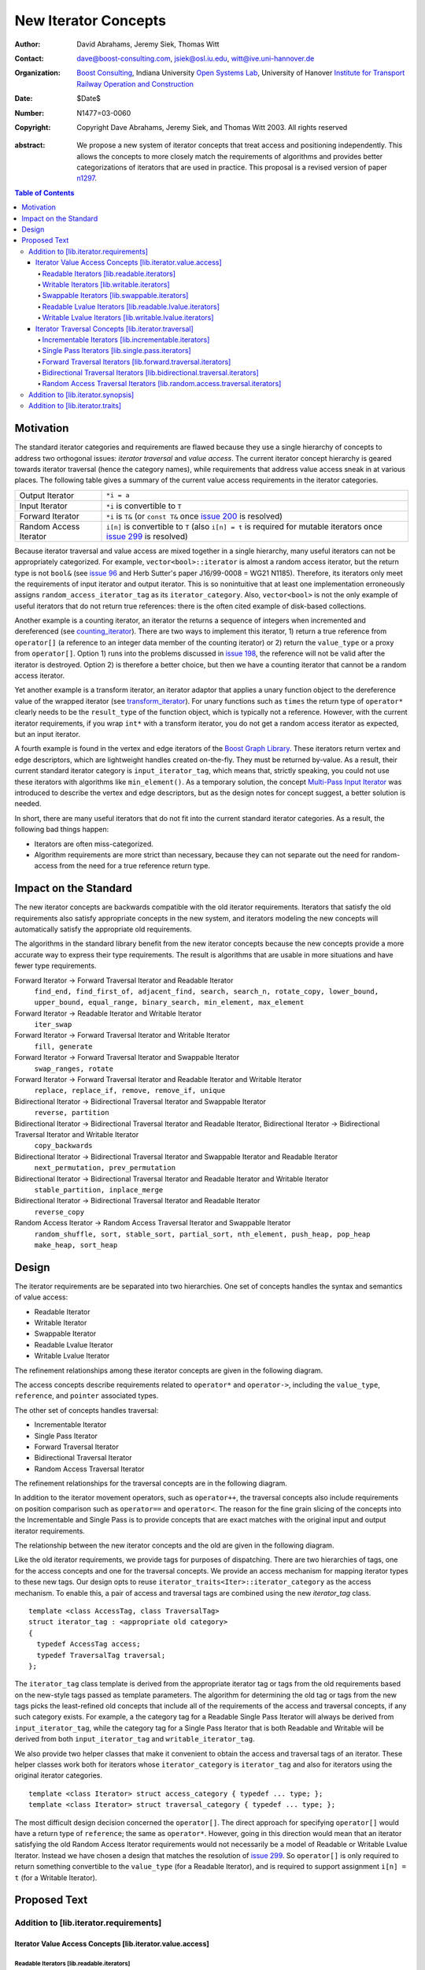 ++++++++++++++++++++++
 New Iterator Concepts
++++++++++++++++++++++

:Author: David Abrahams, Jeremy Siek, Thomas Witt
:Contact: dave@boost-consulting.com, jsiek@osl.iu.edu, witt@ive.uni-hannover.de
:organization: `Boost Consulting`_, Indiana University `Open Systems Lab`_, University of Hanover `Institute for Transport Railway Operation and Construction`_
:date: $Date$
:Number: N1477=03-0060
:copyright: Copyright Dave Abrahams, Jeremy Siek, and Thomas Witt 2003. All rights reserved

.. _`Boost Consulting`: http://www.boost-consulting.com
.. _`Open Systems Lab`: http://www.osl.iu.edu
.. _`Institute for Transport Railway Operation and Construction`: http://www.ive.uni-hannover.de

:abstract: We propose a new system of iterator concepts that treat
           access and positioning independently. This allows the
           concepts to more closely match the requirements
           of algorithms and provides better categorizations
           of iterators that are used in practice. This proposal
           is a revised version of paper n1297_.
          
.. contents:: Table of Contents

.. _n1297: http://anubis.dkuug.dk/jtc1/sc22/wg21/docs/papers/2001/n1297.html

============
 Motivation
============

The standard iterator categories and requirements are flawed because
they use a single hierarchy of concepts to address two orthogonal
issues: *iterator traversal* and *value access*. The current iterator
concept hierarchy is geared towards iterator traversal (hence the
category names), while requirements that address value access sneak in
at various places. The following table gives a summary of the current
value access requirements in the iterator categories.

+------------------------+-------------------------------------------------------------------------+
| Output Iterator        |  ``*i = a``                                                             |
+------------------------+-------------------------------------------------------------------------+
| Input Iterator         | ``*i`` is convertible to ``T``                                          |
+------------------------+-------------------------------------------------------------------------+
| Forward Iterator       | ``*i`` is ``T&`` (or ``const T&`` once                                  |
|                        | `issue 200`_ is resolved)                                               |
+------------------------+-------------------------------------------------------------------------+
| Random Access Iterator | ``i[n]`` is convertible to ``T`` (also ``i[n] = t`` is required for     |
|                        | mutable iterators once `issue 299`_ is resolved)                        |
+------------------------+-------------------------------------------------------------------------+

.. _issue 200: http://anubis.dkuug.dk/JTC1/SC22/WG21/docs/lwg-active.html#200
.. _issue 299: http://anubis.dkuug.dk/JTC1/SC22/WG21/docs/lwg-active.html#299


Because iterator traversal and value access are mixed together in a
single hierarchy, many useful iterators can not be appropriately
categorized. For example, ``vector<bool>::iterator`` is almost a
random access iterator, but the return type is not ``bool&`` (see
`issue 96`_ and Herb Sutter's paper J16/99-0008 = WG21
N1185). Therefore, its iterators only meet the requirements of input
iterator and output iterator. This is so nonintuitive that at least
one implementation erroneously assigns ``random_access_iterator_tag``
as its ``iterator_category``. Also, ``vector<bool>`` is not the only
example of useful iterators that do not return true references: there
is the often cited example of disk-based collections.

.. _issue 96: http://anubis.dkuug.dk/JTC1/SC22/WG21/docs/lwg-active.html#96

Another example is a counting iterator, an iterator the returns a
sequence of integers when incremented and dereferenced (see
counting_iterator_).  There are two ways to implement this iterator,
1) return a true reference from ``operator[]`` (a reference to an
integer data member of the counting iterator) or 2) return the
``value_type`` or a proxy from ``operator[]``. Option 1) runs into the
problems discussed in `issue 198`_, the reference will not be valid
after the iterator is destroyed. Option 2) is therefore a better
choice, but then we have a counting iterator that cannot be a random
access iterator.

.. _counting_iterator: http://www.boost.org/libs/utility/counting_iterator.htm
.. _issue 198: http://anubis.dkuug.dk/JTC1/SC22/WG21/docs/lwg-active.html#198

Yet another example is a transform iterator, an iterator adaptor that
applies a unary function object to the dereference value of the
wrapped iterator (see `transform_iterator`_).  For unary functions
such as ``times`` the return type of ``operator*`` clearly needs
to be the ``result_type`` of the function object, which is typically
not a reference. However, with the current iterator requirements, if
you wrap ``int*`` with a transform iterator, you do not get a random
access iterator as expected, but an input iterator.

.. _`transform_iterator`: http://www.boost.org/libs/utility/transform_iterator.htm

A fourth example is found in the vertex and edge iterators of the
`Boost Graph Library`_. These iterators return vertex and edge
descriptors, which are lightweight handles created on-the-fly. They
must be returned by-value. As a result, their current standard
iterator category is ``input_iterator_tag``, which means that,
strictly speaking, you could not use these iterators with algorithms
like ``min_element()``. As a temporary solution, the concept
`Multi-Pass Input Iterator`_ was introduced to describe the vertex and
edge descriptors, but as the design notes for concept suggest, a
better solution is needed.

.. _Boost Graph Library: http://www.boost.org/libs/graph/doc/table_of_contents.html
.. _Multi-Pass Input Iterator: http://www.boost.org/libs/utility/MultiPassInputIterator.html

In short, there are many useful iterators that do not fit into the
current standard iterator categories. As a result, the following bad
things happen:

- Iterators are often miss-categorized. 
- Algorithm requirements are more strict than necessary, because they can 
  not separate out the need for random-access from the need for a true reference 
  return type.


========================
 Impact on the Standard
========================

The new iterator concepts are backwards compatible with the old
iterator requirements. Iterators that satisfy the old requirements
also satisfy appropriate concepts in the new system, and iterators
modeling the new concepts will automatically satisfy the appropriate
old requirements.

The algorithms in the standard library benefit from the new iterator
concepts because the new concepts provide a more accurate way to
express their type requirements. The result is algorithms that are
usable in more situations and have fewer type requirements.

Forward Iterator -> Forward Traversal Iterator and Readable Iterator
  ``find_end, find_first_of, adjacent_find, search, search_n, rotate_copy, lower_bound, upper_bound, equal_range, binary_search, min_element, max_element``

Forward Iterator -> Readable Iterator and Writable Iterator
  ``iter_swap``

Forward Iterator -> Forward Traversal Iterator and Writable Iterator
  ``fill, generate``

Forward Iterator -> Forward Traversal Iterator and Swappable Iterator
  ``swap_ranges, rotate``

Forward Iterator -> Forward Traversal Iterator and Readable Iterator and Writable Iterator
  ``replace, replace_if, remove, remove_if, unique``

Bidirectional Iterator -> Bidirectional Traversal Iterator and Swappable Iterator
  ``reverse, partition``

Bidirectional Iterator -> Bidirectional Traversal Iterator and Readable Iterator, Bidirectional Iterator -> Bidirectional Traversal Iterator and Writable Iterator
  ``copy_backwards``

Bidirectional Iterator -> Bidirectional Traversal Iterator and Swappable Iterator and Readable Iterator
  ``next_permutation, prev_permutation``

Bidirectional Iterator -> Bidirectional Traversal Iterator and Readable Iterator and Writable Iterator
  ``stable_partition, inplace_merge``

Bidirectional Iterator -> Bidirectional Traversal Iterator and Readable Iterator
  ``reverse_copy``

Random Access Iterator -> Random Access Traversal Iterator and Swappable Iterator
  ``random_shuffle, sort, stable_sort, partial_sort, nth_element, push_heap, pop_heap
  make_heap, sort_heap``


========
 Design
========

The iterator requirements are be separated into two hierarchies. One
set of concepts handles the syntax and semantics of value access:

- Readable Iterator
- Writable Iterator
- Swappable Iterator
- Readable Lvalue Iterator
- Writable Lvalue Iterator

The refinement relationships among these iterator concepts are given
in the following diagram.

.. image:: access.png

The access concepts describe requirements related to ``operator*`` and
``operator->``, including the ``value_type``, ``reference``, and
``pointer`` associated types.

The other set of concepts handles traversal:

- Incrementable Iterator
- Single Pass Iterator
- Forward Traversal Iterator
- Bidirectional Traversal Iterator
- Random Access Traversal Iterator

The refinement relationships for the traversal concepts are in the
following diagram.

.. image:: traversal.png

In addition to the iterator movement operators, such as
``operator++``, the traversal concepts also include requirements on
position comparison such as ``operator==`` and ``operator<``.  The
reason for the fine grain slicing of the concepts into the
Incrementable and Single Pass is to provide concepts that are exact
matches with the original input and output iterator requirements.

The relationship between the new iterator concepts and the old are
given in the following diagram.

.. image:: oldeqnew.png

Like the old iterator requirements, we provide tags for purposes of
dispatching. There are two hierarchies of tags, one for the access
concepts and one for the traversal concepts. We provide an access
mechanism for mapping iterator types to these new tags. Our design
opts to reuse ``iterator_traits<Iter>::iterator_category`` as the
access mechanism. To enable this, a pair of access and traversal tags
are combined using the new `iterator_tag` class.

::

  template <class AccessTag, class TraversalTag>
  struct iterator_tag : <appropriate old category>
  {
    typedef AccessTag access;
    typedef TraversalTag traversal;
  };

The ``iterator_tag`` class template is derived from the appropriate
iterator tag or tags from the old requirements based on the new-style
tags passed as template parameters. The algorithm for determining the
old tag or tags from the new tags picks the least-refined old concepts
that include all of the requirements of the access and traversal
concepts, if any such category exists.  For example, a the category
tag for a Readable Single Pass Iterator will always be derived from
``input_iterator_tag``, while the category tag for a Single Pass
Iterator that is both Readable and Writable will be derived from both
``input_iterator_tag`` and ``writable_iterator_tag``.

We also provide two helper classes that make it convenient to obtain
the access and traversal tags of an iterator. These helper classes
work both for iterators whose ``iterator_category`` is
``iterator_tag`` and also for iterators using the original iterator
categories.

::

  template <class Iterator> struct access_category { typedef ... type; };
  template <class Iterator> struct traversal_category { typedef ... type; };


The most difficult design decision concerned the ``operator[]``. The
direct approach for specifying ``operator[]`` would have a return type
of ``reference``; the same as ``operator*``. However, going in this
direction would mean that an iterator satisfying the old Random Access
Iterator requirements would not necessarily be a model of Readable or
Writable Lvalue Iterator. Instead we have chosen a design that matches
the resolution of `issue 299`_. So ``operator[]`` is only required to
return something convertible to the ``value_type`` (for a Readable
Iterator), and is required to support assignment ``i[n] = t`` (for a
Writable Iterator).


===============
 Proposed Text
===============

Addition to [lib.iterator.requirements]
=======================================

Iterator Value Access Concepts [lib.iterator.value.access]
++++++++++++++++++++++++++++++++++++++++++++++++++++++++++

Readable Iterators [lib.readable.iterators]
-------------------------------------------

A class or built-in type ``X`` models the *Readable Iterator* concept
for the value type ``T`` if the following expressions are valid and
respect the stated semantics. ``U`` is the type of any specified
member of type ``T``.

 +------------------------------------------------------------------------------------------------------------------------------------------------------------+
 | Readable Iterator Requirements (in addition to CopyConstructible)                                                                                          |
 +--------------------------------------+---------------------------------------------------+-----------------------------------------------------------------+
 | Expression                           | Return Type                                       | Assertion/Note/Precondition/Postcondition                       |
 +======================================+===================================================+=================================================================+
 | ``iterator_traits<X>::value_type``   | ``T``                                             | Any non-reference, non-cv-qualified type                        |
 +--------------------------------------+---------------------------------------------------+-----------------------------------------------------------------+
 | ``iterator_traits<X>::reference``    | Convertible to ``iterator_traits<X>::value_type`` |                                                                 |
 +--------------------------------------+---------------------------------------------------+-----------------------------------------------------------------+
 | ``access_category<X>::type``         | Convertible to ``readable_iterator_tag``          |                                                                 |
 +--------------------------------------+---------------------------------------------------+-----------------------------------------------------------------+
 | ``*a``                               | ``iterator_traits<X>::reference``                 | pre: ``a`` is dereferenceable. If ``a == b`` then               |
 |                                      |                                                   | ``*a`` is equivalent to ``*b``                                  |
 +--------------------------------------+---------------------------------------------------+-----------------------------------------------------------------+
 | ``a->m``                             | ``U&``                                            | pre: ``(*a).m`` is well-defined.  Equivalent to ``(*a).m``      |
 +--------------------------------------+---------------------------------------------------+-----------------------------------------------------------------+


Writable Iterators [lib.writable.iterators]
-------------------------------------------

A class or built-in type ``X`` models the *Writable Iterator* concept
if the following expressions are valid and respect the stated
semantics.  A type ``T`` belongs to the *set of value types* of ``X``
if, for an object ``t`` of type ``T``, ``*a = t`` is valid.

 +------------------------------------------------------------------------------------------------------------------------------+
 | Writable Iterator Requirements (in addition to CopyConstructible)                                                            |
 +--------------------------------------+------------------------------------------+--------------------------------------------+
 | Expression                           | Return Type                              |  Assertion/Note/Precondition/Postcondition |
 +======================================+==========================================+============================================+
 | ``access_category<X>::type``         | Convertible to ``writable_iterator_tag`` |                                            |
 +--------------------------------------+------------------------------------------+--------------------------------------------+
 | ``*a = t``                           |                                          | pre: The type of ``t`` is in the set of    |
 |                                      |                                          | value types of ``X``                       |
 +--------------------------------------+------------------------------------------+--------------------------------------------+


Swappable Iterators [lib.swappable.iterators]
---------------------------------------------

A class or built-in type ``X`` models the *Swappable Iterator* concept
if the following expressions are valid and respect the stated
semantics.

 +------------------------------------------------------------------------------------------------+
 | Swappable Iterator Requirements (in addition to CopyConstructible)                             |
 +------------------------------------+-------------+---------------------------------------------+
 | Expression                         | Return Type |  Assertion/Note/Precondition/Postcondition  |
 +====================================+=============+=============================================+
 | ``iter_swap(a, b)``                | ``void``    |  post: the pointed to values are exchanged  |
 +------------------------------------+-------------+---------------------------------------------+

[*Note:* An iterator that is a model of the *Readable* and *Writable Iterator* concepts
  is also a model of *Swappable Iterator*.  *--end note*]


Readable Lvalue Iterators [lib.readable.lvalue.iterators]
---------------------------------------------------------

The *Readable Lvalue Iterator* concept adds the requirement that the
``reference`` type be a reference to the value type of the iterator.

 +--------------------------------------------------------------------------------------------------------------------------------------------------+
 | Readable Lvalue Iterator Requirements (in addition to Readable Iterator)                                                                         |
 +------------------------------------+-------------------------------------------------+-----------------------------------------------------------+
 | Expression                         | Return Type                                     |  Assertion/Note/Precondition/Postcondition                |
 +====================================+=================================================+===========================================================+
 | ``iterator_traits<X>::reference``  | ``T&``                                          | ``T`` is *cv* ``iterator_traits<X>::value_type`` where    |
 |                                    |                                                 |  *cv* is an optional cv-qualification                     |
 +------------------------------------+-------------------------------------------------+-----------------------------------------------------------+
 | ``access_category<X>::type``       | Convertible to ``readable_lvalue_iterator_tag`` |                                                           |
 +------------------------------------+-------------------------------------------------+-----------------------------------------------------------+


Writable Lvalue Iterators [lib.writable.lvalue.iterators]
---------------------------------------------------------

The *Writable Lvalue Iterator* concept adds the requirement that the
``reference`` type be a non-const reference to the value type of the
iterator.

 +------------------------------------------------------------------------------------------------------------------------------------------------------+
 | Writable Lvalue Iterator Requirements (in addition to Readable Lvalue Iterator)                                                                      |
 +--------------------------------------+--------------------------------------------------+------------------------------------------------------------+
 | Expression                           | Return Type                                      | Assertion/Note/Precondition/Postcondition                  |
 +======================================+==================================================+============================================================+
 | ``iterator_traits<X>::reference``    | ``iterator_traits<X>::value_type&``              |                                                            |
 +--------------------------------------+--------------------------------------------------+------------------------------------------------------------+
 | ``access_category<X>::type``         | Convertible to ``writable_lvalue_iterator_tag``  |                                                            |
 +--------------------------------------+--------------------------------------------------+------------------------------------------------------------+


Iterator Traversal Concepts [lib.iterator.traversal]
++++++++++++++++++++++++++++++++++++++++++++++++++++

Incrementable Iterators [lib.incrementable.iterators]
-----------------------------------------------------

A class or built-in type ``X`` models the *Incrementable Iterator*
concept if the following expressions are valid and respect the stated
semantics.


 +------------------------------------------------------------------------------------------------------------------------------------------------------+
 | Incrementable Iterator Requirements (in addition to Assignable, Copy Constructible)                                                                  |
 +--------------------------------------+--------------------------------------------------+------------------------------------------------------------+
 | Expression                           | Return Type                                      | Assertion/Note/Precondition/Postcondition                  |
 +======================================+==================================================+============================================================+
 | ``++r``                              | ``X&``                                           | ``&r == &++r``                                             |
 +--------------------------------------+--------------------------------------------------+------------------------------------------------------------+
 | ``r++``                              | convertible to ``const X&``                      | ``{ X tmp = r; ++r; return tmp; }``                        |
 +--------------------------------------+--------------------------------------------------+------------------------------------------------------------+
 | ``traversal_category<X>::type``      |                                                  | Convertible to ``incrementable_iterator_tag``              |
 +--------------------------------------+--------------------------------------------------+------------------------------------------------------------+


Single Pass Iterators [lib.single.pass.iterators]
-------------------------------------------------

A class or built-in type ``X`` models the *Single Pass Iterator*
concept if the following expressions are valid and respect the stated
semantics.

 +------------------------------------------------------------------------------------------------------------------------------------------------------+
 | Single Pass Iterator Requirements (in addition to Incrementable Iterator and Equality Comparable)                                                    |
 +----------------------------------+-------------------------+-----------------------------------------------------------------------------------------+
 | Expression                       | Return Type             | Assertion/Note/Precondition/Postcondition/Semantics                                     |
 +==================================+=========================+=========================================================================================+
 | ``++r``                          | ``X&``                  | pre: ``r`` is dereferenceable; post: ``r`` is dereferenceable or ``r`` is past-the-end  |
 +----------------------------------+-------------------------+-----------------------------------------------------------------------------------------+
 | ``a == b``                       | convertible to ``bool`` | ``==`` is an equivalence relation over its domain                                       | 
 +----------------------------------+-------------------------+-----------------------------------------------------------------------------------------+
 | ``a != b``                       | convertible to ``bool`` | ``!(a == b)``                                                                           |
 +----------------------------------+-------------------------+-----------------------------------------------------------------------------------------+
 | ``traversal_category<X>::type``  |                         | Convertible to ``single_pass_iterator_tag``                                             |
 +----------------------------------+-------------------------+-----------------------------------------------------------------------------------------+


Forward Traversal Iterators [lib.forward.traversal.iterators]
-------------------------------------------------------------

A class or built-in type ``X`` models the *Forward Traversal Iterator*
concept if the following expressions are valid and respect the stated
semantics.

 +----------------------------------------------------------------------------------------------------------------------------------+
 | Forward Traversal Iterator Requirements (in addition to Single Pass Iterator)                                                    |
 +------------------------------------------+--------------+------------------------------------------------------------------------+
 | Expression                               | Return Type  |   Assertion/Note/Precondition/Postcondition/Semantics                  |
 +==========================================+==============+========================================================================+
 | ``++r``                                  | ``X&``       |   ``r == s`` and ``r`` is dereferenceable implies ``++r == ++s.``      |
 +------------------------------------------+--------------+------------------------------------------------------------------------+
 | ``iterator_traits<X>::difference_type``  |              |   A signed integral type representing the distance between iterators   |
 +------------------------------------------+--------------+------------------------------------------------------------------------+
 | ``traversal_category<X>::type``          |              |   Convertible to ``forward_traversal_iterator_tag``                    |
 +------------------------------------------+--------------+------------------------------------------------------------------------+


Bidirectional Traversal Iterators [lib.bidirectional.traversal.iterators]
-------------------------------------------------------------------------

A class or built-in type ``X`` models the *Bidirectional Traversal
Iterator* concept if the following expressions are valid and respect
the stated semantics.

   +-------------------------------------------------------------------------------------------------------------+
   |Bidirectional Traversal Iterator Requirements (in addition to Forward Traversal Iterator)                    |
   +-----------------------------------------+-------------+-----------------------------------------------------+
   | Expression                              | Return Type | Assertion/Note/Precondition/Postcondition/Semantics |
   +=========================================+=============+=====================================================+
   | ``--r``                                 | ``X&``      |pre: there exists ``s`` such that ``r == ++s``.      |
   |                                         |             |post: ``s`` is dereferenceable. ``--(++r) == r``.    |
   |                                         |             |``--r == --s`` implies ``r == s``. ``&r == &--r``.   |
   +-----------------------------------------+-------------+-----------------------------------------------------+
   |``r--``                                  |convertible  |``{ X tmp = r; --r; return tmp; }``                  |
   |                                         |to const     |                                                     |
   |                                         |``X&``       |                                                     |
   +-----------------------------------------+-------------+-----------------------------------------------------+
   | ``traversal_category<X>::type``         |             | Convertible to                                      |
   |                                         |             | ``bidirectional_traversal_iterator_tag``            |
   |                                         |             |                                                     |
   +-----------------------------------------+-------------+-----------------------------------------------------+


Random Access Traversal Iterators [lib.random.access.traversal.iterators]
-------------------------------------------------------------------------

A class or built-in type ``X`` models the *Random Access Traversal
Iterator* concept if the following expressions are valid and respect
the stated semantics.

   +------------------------------------------------------------------------------------------------------------------------------------------------+
   | Random Access Traversal Iterator Requirements (in addition to Bidirectional Traversal Iterator)                                                |
   +--------------------------------+---------------------------------------+------------------------------+----------------------------------------+
   | Expression                     | Return Type                           | Operational Semantics        |   Assertion/Note/Pre/Post-condition    |
   +================================+=======================================+==============================+========================================+
   |``r += n``                      | ``X&``                                |``{ Distance m = n; if (m >=  |                                        |
   |                                |                                       |0) while (m--) ++r; else while|                                        |
   |                                |                                       |(m++) --r; return r; }``      |                                        |
   +--------------------------------+---------------------------------------+------------------------------+----------------------------------------+
   |      ``a + n``, ``n + a``      | ``X``                                 |``{ X tmp = a; return tmp +=  |                                        |
   |                                |                                       |n; }``                        |                                        |
   +--------------------------------+---------------------------------------+------------------------------+----------------------------------------+
   |``r -= n``                      | ``X&``                                |``return r += -n``            |                                        |
   +--------------------------------+---------------------------------------+------------------------------+----------------------------------------+
   |``a - n``                       | ``X``                                 |``{ X tmp = a; return tmp -=  |                                        |
   |                                |                                       |n; }``                        |                                        |
   +--------------------------------+---------------------------------------+------------------------------+----------------------------------------+
   |``b - a``                       |``Distance``                           |``a < b ?  distance(a,b) :    |pre: there exists a value ``n`` of      |
   |                                |                                       |-distance(b,a)``              |``Distance`` such that ``a + n == b``.  |
   |                                |                                       |                              |``b == a + (b - a)``.                   |
   +--------------------------------+---------------------------------------+------------------------------+----------------------------------------+
   |``a[n]``                        |convertible to T                       |``*(a + n)``                  |Not required to return an lvalue        |
   +--------------------------------+---------------------------------------+------------------------------+----------------------------------------+
   |``a[n] = t``                    |convertible to T                       |``*(a + n) = t``              |Not required to return an lvalue        |
   +--------------------------------+---------------------------------------+------------------------------+----------------------------------------+
   |``a < b``                       |convertible to ``bool``                |``b - a > 0``                 |``<`` is a total ordering relation      |
   +--------------------------------+---------------------------------------+------------------------------+----------------------------------------+
   |``a > b``                       |convertible to ``bool``                |``b < a``                     |``>`` is a total ordering relation      |
   +--------------------------------+---------------------------------------+------------------------------+----------------------------------------+
   |``a >= b``                      |convertible to ``bool``                |``!(a < b)``                  |                                        |
   +--------------------------------+---------------------------------------+------------------------------+----------------------------------------+
   |``a <= b``                      |convertible to ``bool``                |``!(a > b)``                  |                                        |
   +--------------------------------+---------------------------------------+------------------------------+----------------------------------------+
   | ``traversal_category<X>::type``|                                       |                              |Convertible to                          |
   |                                |                                       |                              |``random_access_traversal_iterator_tag``|
   +--------------------------------+---------------------------------------+------------------------------+----------------------------------------+



Addition to [lib.iterator.synopsis]
===================================

::

  // lib.iterator.traits, traits and tags
  template <class Iterator> struct access_category;
  template <class Iterator> struct traversal_category;

  template <class AccessTag, class TraversalTag>
  struct iterator_tag : <appropriate old category> {
    typedef AccessTag access;
    typedef TraversalTag traversal;
  };

  struct readable_iterator_tag { };
  struct writable_iterator_tag { };
  struct swappable_iterator_tag { };
  struct readable_writable_iterator_tag { };
  struct readable_lvalue_iterator_tag { };
  struct writable_lvalue_iterator_tag
    : virtual public readable_writable_iterator_tag,
      virtual public readable_lvalue_iterator_tag { };

  struct incrementable_iterator_tag { };
  struct single_pass_iterator_tag : public incrementable_iterator_tag { };
  struct forward_traversal_tag : public single_pass_iterator_tag { };
  struct bidirectional_traversal_tag : public forward_traversal_tag { };
  struct random_access_traversal_tag : bidirectional_traversal_tag { };

  struct null_category_tag { };
  struct input_output_iterator_tag : input_iterator_tag, output_iterator_tag {};


Addition to [lib.iterator.traits]
=================================

The ``iterator_tag`` class template is an iterator category tag that
encodes the access and traversal tags in addition to being compatible
with the original iterator tags. The ``iterator_tag`` class inherits
from one of the original iterator tags according to the following
pseudo-code.

::

   inherit-category(access-tag, traversal-tag) {
     if (access-tag is convertible to readable_lvalue_iterator_tag
         or access-tag is convertible to writable_lvalue_iterator_tag) {
       if (traversal-tag is convertible to random_access_traversal_tag)
         return random_access_iterator_tag;
       else if (traversal-tag is convertible to bidirectional_traversal_tag)
         return bidirectional_iterator_tag;
       else if (traversal-tag is convertible to forward_traversal_tag)
         return forward_iterator_tag;
       else
         return null_category_tag;
     } else if (access-tag is convertible to readable_writable_iterator_tag
                and traversal-tag is convertible to single_pass_iterator_tag)
       return input_output_iterator_tag;
     else if (access-tag is convertible to readable_iterator_tag
              and traversal-tag is convertible to single_pass_iterator_tag)
       return input_iterator_tag;
     else if (access-tag is convertible to writable_iterator_tag
              and traversal-tag is convertible to incrementable_iterator_tag)
       return output_iterator_tag;
     else
       return null_category_tag
   }


The ``access_category`` and ``traversal_category`` class templates are
traits classes. For iterators whose
``iterator_traits<Iter>::iterator_category`` type is ``iterator_tag``,
the ``access_category`` and ``traversal_category`` traits access the
``access`` and ``traversal`` member types within ``iterator_tag``.
For iterators whose ``iterator_traits<Iter>::iterator_category`` type
is not ``iterator_tag`` and instead is a tag convertible to one of the
original tags, an appropriate traversal and access tags are deduced.

::

  template <class Iterator>
  struct access_category {
    // pseudo code
    cat = iterator_traits<Iterator>::iterator_category;
    if (cat == iterator_tag<Access,Traversal>)
      return Access;
    else if (cat is convertible to forward_iterator_tag)
      if (iterator_traits<Iterator>::reference is a const reference)
        return readable_lvalue_iterator_tag;
      else
        return writable_lvalue_iterator_tag;
    else if (cat is convertible to input_iterator_tag)
      return readable_iterator_tag;
    else if (cat is convertible to output_iterator_tag)
      return writable_iterator_tag;
    else
      return null_category_tag;
  };

  template <class Iterator>
  struct traversal_category {
    // pseudo code
    cat = iterator_traits<Iterator>::iterator_category;
    if (cat == iterator_tag<Access,Traversal>)
      return Traversal;
    else if (cat is convertible to random_access_iterator_tag)
      return random_access_traversal_tag;
    else if (cat is convertible to bidirectional_iterator_tag)
      return bidirectional_traversal_tag;
    else if (cat is convertible to forward_iterator_tag)
      return forward_traversal_tag;
    else if (cat is convertible to input_iterator_tag)
      return single_pass_iterator_tag;
    else if (cat is convertible to output_iterator_tag)
      return incrementable_iterator_tag;
    else
      return null_category_tag;
  };

The following specializations provide the access and traversal
categories for pointer types.

::

  template <typename T>
  struct access_category<const T*>
  {
    typedef readable_lvalue_iterator_tag type;
  };
  template <typename T>
  struct access_category<T*>
  {
    typedef writable_lvalue_iterator_tag type;
  };

  template <typename T>
  struct traversal_category<T*>
  {
    typedef random_access_traversal_tag type;
  };



..
 LocalWords:  Abrahams Siek Witt const bool Sutter's WG int UL LI href Lvalue
 LocalWords:  ReadableIterator WritableIterator SwappableIterator cv pre iter
 LocalWords:  ConstantLvalueIterator MutableLvalueIterator CopyConstructible
 LocalWords:  ForwardTraversalIterator BidirectionalTraversalIterator lvalue
 LocalWords:  RandomAccessTraversalIterator dereferenceable Incrementable tmp
 LocalWords:  incrementable xxx min prev inplace png oldeqnew AccessTag struct
 LocalWords:  TraversalTag typename
